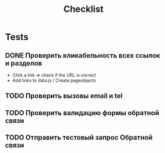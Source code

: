 #+title: Checklist
* Tests
** DONE Проверить кликабельность всех ссылок и разделов
- Click a link => check if the URL is correct
- Add links to data.js / Create pageobjects
** TODO Проверить вызовы email и tel
** TODO Проверить валидацию формы обратной связи
** TODO Отправить тестовый запрос Обратной связи
